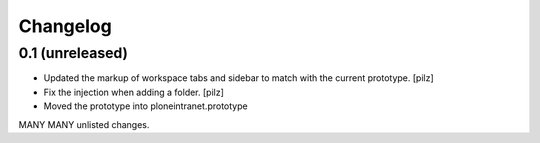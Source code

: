 Changelog
=========

0.1 (unreleased)
----------------

- Updated the markup of workspace tabs and sidebar to match with the current 
  prototype. [pilz]
- Fix the injection when adding a folder. 
  [pilz]
- Moved the prototype into ploneintranet.prototype

MANY MANY unlisted changes.

